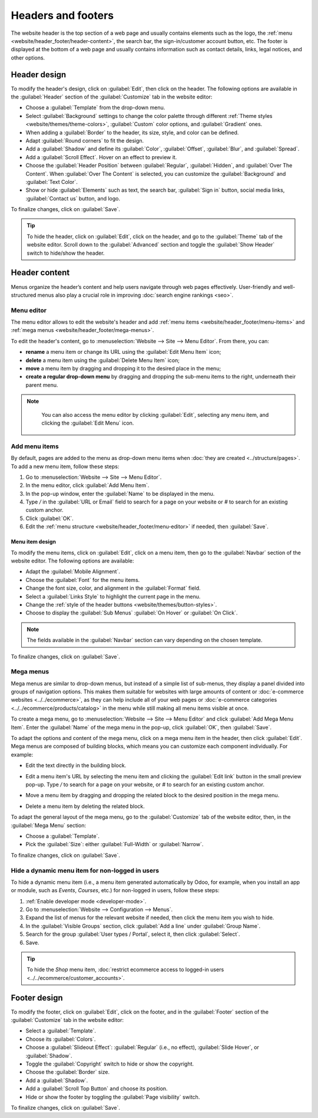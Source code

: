 ===================
Headers and footers
===================

The website header is the top section of a web page and usually contains elements such as the logo,
the :ref:`menu <website/header_footer/header-content>`, the search bar, the sign-in/customer account
button, etc. The footer is displayed at the bottom of a web page and usually contains information
such as contact details, links, legal notices, and other options.

.. _website/header_footer/header-design:

Header design
=============

To modify the header's design, click on :guilabel:`Edit`, then click on the header. The following
options are available in the :guilabel:`Header` section of the :guilabel:`Customize` tab in the
website editor:

- Choose a :guilabel:`Template` from the drop-down menu.
- Select :guilabel:`Background` settings to change the color palette through different
  :ref:`Theme styles <website/themes/theme-colors>`, :guilabel:`Custom` color options, and
  :guilabel:`Gradient` ones.
- When adding a :guilabel:`Border` to the header, its size, style, and color can be defined.
- Adapt :guilabel:`Round corners` to fit the design.
- Add a :guilabel:`Shadow` and define its :guilabel:`Color`, :guilabel:`Offset`, :guilabel:`Blur`,
  and :guilabel:`Spread`.
- Add a :guilabel:`Scroll Effect`. Hover on an effect to preview it.
- Choose the :guilabel:`Header Position` between :guilabel:`Regular`, :guilabel:`Hidden`, and
  :guilabel:`Over The Content`. When :guilabel:`Over The Content` is selected, you can customize
  the :guilabel:`Background` and :guilabel:`Text Color`.
- Show or hide :guilabel:`Elements` such as text, the search bar, :guilabel:`Sign in` button, social
  media links, :guilabel:`Contact us` button, and logo.

To finalize changes, click on :guilabel:`Save`.

.. tip::
   To hide the header, click on :guilabel:`Edit`, click on the header, and go to the
   :guilabel:`Theme` tab of the website editor. Scroll down to the :guilabel:`Advanced` section and
   toggle the :guilabel:`Show Header` switch to hide/show the header.

.. _website/header_footer/header-content:

Header content
==============

Menus organize the header’s content and help users navigate through web pages effectively.
User-friendly and well-structured menus also play a crucial role in improving
:doc:`search engine rankings <seo>`.

.. _website/header_footer/menu-editor:

Menu editor
-----------

The menu editor allows to edit the website's header and add
:ref:`menu items <website/header_footer/menu-items>` and
:ref:`mega menus <website/header_footer/mega-menus>`.

To edit the header's content, go to :menuselection:`Website --> Site --> Menu Editor`. From there,
you can:

- **rename** a menu item or change its URL using the :guilabel:`Edit Menu Item` icon;
- **delete** a menu item using the :guilabel:`Delete Menu Item` icon;
- **move** a menu item by dragging and dropping it to the desired place in the menu;
- **create a regular drop-down menu** by dragging and dropping the sub-menu items to the right,
  underneath their parent menu.

.. image:: header_footer/menu-editor.png
   :alt: Menu editor with sub-menus

.. note::
   You can also access the menu editor by clicking :guilabel:`Edit`, selecting any menu item, and
   clicking the :guilabel:`Edit Menu` icon.

  .. image:: header_footer/edit-menu-icon.png
     :alt: Access the Menu editor while in Edit mode.

.. _website/header_footer/menu-items:

Add menu items
--------------

By default, pages are added to the menu as drop-down menu items when
:doc:`they are created <../structure/pages>`. To add a new menu item, follow these steps:

#. Go to :menuselection:`Website --> Site --> Menu Editor`.
#. In the menu editor, click :guilabel:`Add Menu Item`.
#. In the pop-up window, enter the :guilabel:`Name` to be displayed in the menu.
#. Type `/` in the :guilabel:`URL or Email` field to search for a page on your website or `#` to
   search for an existing custom anchor.
#. Click :guilabel:`OK`.
#. Edit the :ref:`menu structure <website/header_footer/menu-editor>` if needed, then
   :guilabel:`Save`.

Menu item design
~~~~~~~~~~~~~~~~

To modify the menu items, click on :guilabel:`Edit`, click on a menu item, then go to the
:guilabel:`Navbar` section of the website editor. The following options are available:

- Adapt the :guilabel:`Mobile Alignment`.
- Choose the :guilabel:`Font` for the menu items.
- Change the font size, color, and alignment in the :guilabel:`Format` field.
- Select a :guilabel:`Links Style` to highlight the current page in the menu.
- Change the :ref:`style of the header buttons <website/themes/button-styles>`.
- Choose to display the :guilabel:`Sub Menus` :guilabel:`On Hover` or :guilabel:`On Click`.

.. note::
   The fields available in the :guilabel:`Navbar` section can vary depending on the chosen template.

To finalize changes, click on :guilabel:`Save`.

.. _website/header_footer/mega-menus:

Mega menus
----------

Mega menus are similar to drop-down menus, but instead of a simple list of sub-menus, they display a
panel divided into groups of navigation options. This makes them suitable for websites with large
amounts of content or :doc:`e-commerce websites <../../ecommerce>`, as they can help include all of
your web pages or :doc:`e-commerce categories <../../ecommerce/products/catalog>` in the menu while
still making all menu items visible at once.

.. image:: header_footer/mega-menu.png
   :alt: Mega menu in the navigation bar.

To create a mega menu, go to :menuselection:`Website --> Site --> Menu Editor` and click
:guilabel:`Add Mega Menu Item`. Enter the :guilabel:`Name` of the mega menu in the pop-up, click
:guilabel:`OK`, then :guilabel:`Save`.

To adapt the options and content of the mega menu, click on a mega menu item in the header, then
click :guilabel:`Edit`. Mega menus are composed of building blocks, which means you can customize
each component individually. For example:

- Edit the text directly in the building block.
- Edit a menu item's URL by selecting the menu item and clicking the :guilabel:`Edit link` button
  in the small preview pop-up. Type `/` to search for a page on your website, or `#` to search for
  an existing custom anchor.

  .. image:: header_footer/mega-menu-option.png
     :alt: Edit a mega menu option.

- Move a menu item by dragging and dropping the related block to the desired position in the mega
  menu.
- Delete a menu item by deleting the related block.

To adapt the general layout of the mega menu, go to the :guilabel:`Customize` tab of the website
editor, then, in the :guilabel:`Mega Menu` section:

- Choose a :guilabel:`Template`.
- Pick the :guilabel:`Size`: either :guilabel:`Full-Width` or :guilabel:`Narrow`.

To finalize changes, click on :guilabel:`Save`.

Hide a dynamic menu item for non-logged in users
------------------------------------------------

To hide a dynamic menu item (i.e., a menu item generated automatically by Odoo, for example, when
you install an app or module, such as `Events`, `Courses`, etc.) for non-logged in users, follow
these steps:

#. :ref:`Enable developer mode <developer-mode>`.
#. Go to :menuselection:`Website --> Configuration --> Menus`.
#. Expand the list of menus for the relevant website if needed, then click the menu item you wish to
   hide.
#. In the :guilabel:`Visible Groups` section, click :guilabel:`Add a line` under
   :guilabel:`Group Name`.
#. Search for the group :guilabel:`User types / Portal`, select it, then click :guilabel:`Select`.
#. Save.

.. tip::
   To hide the `Shop` menu item, :doc:`restrict ecommerce access to logged-in users
   <../../ecommerce/customer_accounts>`.

.. _website/header_footer/footer-design:

Footer design
=============

To modify the footer, click on :guilabel:`Edit`, click on the footer, and in the :guilabel:`Footer`
section of the :guilabel:`Customize` tab in the website editor:

- Select a :guilabel:`Template`.
- Choose its :guilabel:`Colors`.
- Choose a :guilabel:`Slideout Effect`: :guilabel:`Regular` (i.e., no effect),
  :guilabel:`Slide Hover`, or :guilabel:`Shadow`.
- Toggle the :guilabel:`Copyright` switch to hide or show the copyright.
- Choose the :guilabel:`Border` size.
- Add a :guilabel:`Shadow`.
- Add a :guilabel:`Scroll Top Button` and choose its position.
- Hide or show the footer by toggling the :guilabel:`Page visibility` switch.

To finalize changes, click on :guilabel:`Save`.
